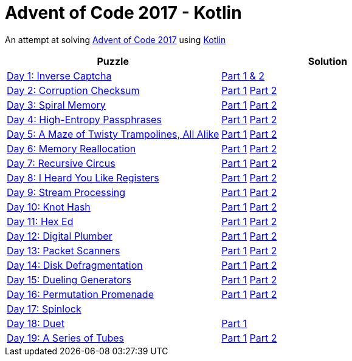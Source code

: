 = Advent of Code 2017 - Kotlin

An attempt at solving http://adventofcode.com/2017[Advent of Code 2017] using https://kotlinlang.org/[Kotlin]

|===
|Puzzle |Solution

|https://adventofcode.com/2017/day/1[Day 1: Inverse Captcha]
|https://github.com/andyrbell/advent-of-code-2017/blob/master/src/main/kotlin/Day01.kt[Part 1 & 2]

|https://adventofcode.com/2017/day/2[Day 2: Corruption Checksum]
|https://github.com/andyrbell/advent-of-code-2017/blob/master/src/main/kotlin/Day02Part1.kt[Part 1]
 https://github.com/andyrbell/advent-of-code-2017/blob/master/src/main/kotlin/Day02Part2.kt[Part 2]

|https://adventofcode.com/2017/day/3[Day 3: Spiral Memory]
|https://github.com/andyrbell/advent-of-code-2017/blob/master/src/main/kotlin/Day03Part1.kt[Part 1]
 https://github.com/andyrbell/advent-of-code-2017/blob/master/src/main/kotlin/Day03Part2.kt[Part 2]

|https://adventofcode.com/2017/day/4[Day 4: High-Entropy Passphrases]
|https://github.com/andyrbell/advent-of-code-2017/blob/master/src/main/kotlin/Day04Part1.kt[Part 1]
 https://github.com/andyrbell/advent-of-code-2017/blob/master/src/main/kotlin/Day04Part2.kt[Part 2]

|https://adventofcode.com/2017/day/5[Day 5: A Maze of Twisty Trampolines, All Alike]
|https://github.com/andyrbell/advent-of-code-2017/blob/master/src/main/kotlin/Day05Part1.kt[Part 1]
 https://github.com/andyrbell/advent-of-code-2017/blob/master/src/main/kotlin/Day05Part2.kt[Part 2]

|https://adventofcode.com/2017/day/6[Day 6: Memory Reallocation]
|https://github.com/andyrbell/advent-of-code-2017/blob/master/src/main/kotlin/Day06Part1.kt[Part 1]
 https://github.com/andyrbell/advent-of-code-2017/blob/master/src/main/kotlin/Day06Part2.kt[Part 2]

|https://adventofcode.com/2017/day/7[Day 7: Recursive Circus]
|https://github.com/andyrbell/advent-of-code-2017/blob/master/src/main/kotlin/Day07Part1.kt[Part 1]
 https://github.com/andyrbell/advent-of-code-2017/blob/master/src/main/kotlin/Day07Part2.kt[Part 2]

|https://adventofcode.com/2017/day/8[Day 8: I Heard You Like Registers]
|https://github.com/andyrbell/advent-of-code-2017/blob/master/src/main/kotlin/Day08Part1.kt[Part 1]
 https://github.com/andyrbell/advent-of-code-2017/blob/master/src/main/kotlin/Day08Part2.kt[Part 2]

|https://adventofcode.com/2017/day/9[Day 9: Stream Processing]
|https://github.com/andyrbell/advent-of-code-2017/blob/master/src/main/kotlin/Day09Part1.kt[Part 1]
 https://github.com/andyrbell/advent-of-code-2017/blob/master/src/main/kotlin/Day09Part2.kt[Part 2]

|https://adventofcode.com/2017/day/10[Day 10: Knot Hash]
|https://github.com/andyrbell/advent-of-code-2017/blob/master/src/main/kotlin/Day10Part1.kt[Part 1]
 https://github.com/andyrbell/advent-of-code-2017/blob/master/src/main/kotlin/Day10Part2.kt[Part 2]

|https://adventofcode.com/2017/day/11[Day 11: Hex Ed]
|https://github.com/andyrbell/advent-of-code-2017/blob/master/src/main/kotlin/Day11Part1.kt[Part 1]
 https://github.com/andyrbell/advent-of-code-2017/blob/master/src/main/kotlin/Day11Part2.kt[Part 2]

|https://adventofcode.com/2017/day/12[Day 12: Digital Plumber]
|https://github.com/andyrbell/advent-of-code-2017/blob/master/src/main/kotlin/Day12Part1.kt[Part 1]
 https://github.com/andyrbell/advent-of-code-2017/blob/master/src/main/kotlin/Day12Part2.kt[Part 2]

|https://adventofcode.com/2017/day/13[Day 13: Packet Scanners]
|https://github.com/andyrbell/advent-of-code-2017/blob/master/src/main/kotlin/Day13Part1.kt[Part 1]
 https://github.com/andyrbell/advent-of-code-2017/blob/master/src/main/kotlin/Day13Part2.kt[Part 2]

|https://adventofcode.com/2017/day/14[Day 14: Disk Defragmentation]
|https://github.com/andyrbell/advent-of-code-2017/blob/master/src/main/kotlin/Day14Part1.kt[Part 1]
 https://github.com/andyrbell/advent-of-code-2017/blob/master/src/main/kotlin/Day14Part2.kt[Part 2]

|https://adventofcode.com/2017/day/15[Day 15: Dueling Generators]
|https://github.com/andyrbell/advent-of-code-2017/blob/master/src/main/kotlin/Day15Part1.kt[Part 1]
 https://github.com/andyrbell/advent-of-code-2017/blob/master/src/main/kotlin/Day15Part2.kt[Part 2]

|https://adventofcode.com/2017/day/16[Day 16: Permutation Promenade]
|https://github.com/andyrbell/advent-of-code-2017/blob/master/src/main/kotlin/Day16Part1.kt[Part 1]
 https://github.com/andyrbell/advent-of-code-2017/blob/master/src/main/kotlin/Day16Part2.kt[Part 2]

|https://adventofcode.com/2017/day/17[Day 17: Spinlock]
|
//https://github.com/andyrbell/advent-of-code-2017/blob/master/src/main/kotlin/Day17Part1.kt[Part 1]
// https://github.com/andyrbell/advent-of-code-2017/blob/master/src/main/kotlin/Day17Part2.kt[Part 2]

|https://adventofcode.com/2017/day/18[Day 18: Duet]
|https://github.com/andyrbell/advent-of-code-2017/blob/master/src/main/kotlin/Day18Part1.kt[Part 1]
// https://github.com/andyrbell/advent-of-code-2017/blob/master/src/main/kotlin/Day18Part2.kt[Part 2]

|https://adventofcode.com/2017/day/19[Day 19: A Series of Tubes]
|https://github.com/andyrbell/advent-of-code-2017/blob/master/src/main/kotlin/Day19Part1.kt[Part 1]
 https://github.com/andyrbell/advent-of-code-2017/blob/master/src/main/kotlin/Day19Part2.kt[Part 2]
|===
